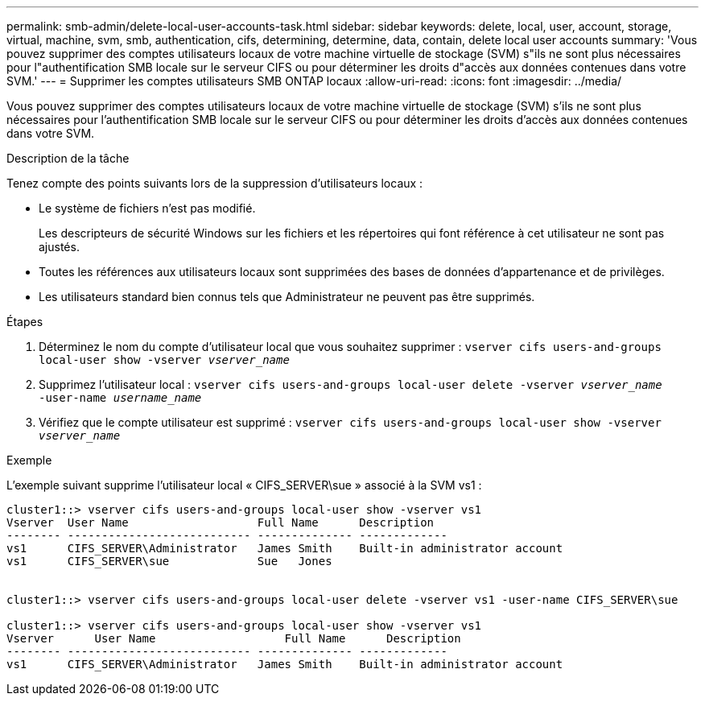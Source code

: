 ---
permalink: smb-admin/delete-local-user-accounts-task.html 
sidebar: sidebar 
keywords: delete, local, user, account, storage, virtual, machine, svm, smb, authentication, cifs, determining, determine, data, contain, delete local user accounts 
summary: 'Vous pouvez supprimer des comptes utilisateurs locaux de votre machine virtuelle de stockage (SVM) s"ils ne sont plus nécessaires pour l"authentification SMB locale sur le serveur CIFS ou pour déterminer les droits d"accès aux données contenues dans votre SVM.' 
---
= Supprimer les comptes utilisateurs SMB ONTAP locaux
:allow-uri-read: 
:icons: font
:imagesdir: ../media/


[role="lead"]
Vous pouvez supprimer des comptes utilisateurs locaux de votre machine virtuelle de stockage (SVM) s'ils ne sont plus nécessaires pour l'authentification SMB locale sur le serveur CIFS ou pour déterminer les droits d'accès aux données contenues dans votre SVM.

.Description de la tâche
Tenez compte des points suivants lors de la suppression d'utilisateurs locaux :

* Le système de fichiers n'est pas modifié.
+
Les descripteurs de sécurité Windows sur les fichiers et les répertoires qui font référence à cet utilisateur ne sont pas ajustés.

* Toutes les références aux utilisateurs locaux sont supprimées des bases de données d'appartenance et de privilèges.
* Les utilisateurs standard bien connus tels que Administrateur ne peuvent pas être supprimés.


.Étapes
. Déterminez le nom du compte d'utilisateur local que vous souhaitez supprimer : `vserver cifs users-and-groups local-user show -vserver _vserver_name_`
. Supprimez l'utilisateur local : `vserver cifs users-and-groups local-user delete -vserver _vserver_name_ ‑user-name _username_name_`
. Vérifiez que le compte utilisateur est supprimé : `vserver cifs users-and-groups local-user show -vserver _vserver_name_`


.Exemple
L'exemple suivant supprime l'utilisateur local « CIFS_SERVER\sue » associé à la SVM vs1 :

[listing]
----
cluster1::> vserver cifs users-and-groups local-user show -vserver vs1
Vserver  User Name                   Full Name      Description
-------- --------------------------- -------------- -------------
vs1      CIFS_SERVER\Administrator   James Smith    Built-in administrator account
vs1      CIFS_SERVER\sue             Sue   Jones


cluster1::> vserver cifs users-and-groups local-user delete -vserver vs1 -user-name CIFS_SERVER\sue

cluster1::> vserver cifs users-and-groups local-user show -vserver vs1
Vserver      User Name                   Full Name      Description
-------- --------------------------- -------------- -------------
vs1      CIFS_SERVER\Administrator   James Smith    Built-in administrator account
----